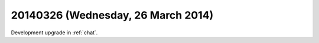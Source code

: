 ===================================
20140326 (Wednesday, 26 March 2014)
===================================

Development upgrade in :ref:`chat`.

